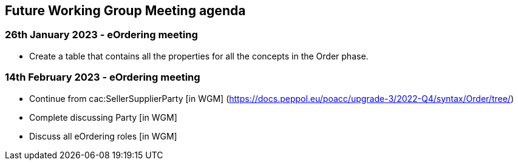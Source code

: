 == Future Working Group Meeting agenda

=== 26th January 2023 - eOrdering meeting

* Create a table that contains all the properties for all the concepts in the Order phase.

=== 14th February 2023 - eOrdering meeting

* Continue from cac:SellerSupplierParty [in WGM]
(https://docs.peppol.eu/poacc/upgrade-3/2022-Q4/syntax/Order/tree/[https://docs.peppol.eu/poacc/upgrade-3/2022-Q4/syntax/Order/tree/])
* Complete discussing Party [in WGM]
* Discuss all eOrdering roles [in WGM]